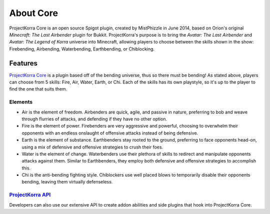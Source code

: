 .. _coreabout:

==========
About Core
==========

ProjectKorra Core is an open source Spigot plugin, created by MistPhizzle
in June 2014, based on Orion's original *Minecraft: The Last
Airbender* plugin for Bukkit. ProjectKorra's purpose is to bring the
*Avatar: The Last Airbender* and *Avatar: The Legend of Korra* universe
into Minecraft, allowing players to choose between the skills shown in
the show: Firebending, Airbending, Waterbending, Earthbending, or Chiblocking.

Features
========

`ProjectKorra Core`_ is a plugin based off of the bending universe, thus
so there must be bending! As stated above, players can choose from 5 skills:
Fire, Air, Water, Earth, or Chi. Each of the skills has its own playstyle, so it's up to the player to find the
one that suits them.

Elements
--------

-  Air is the element of freedom. Airbenders are quick, agile, and
   passive in nature, preferring to bob and weave through flurries of
   attacks, and defending if they have no other option.

-  Fire is the element of power. Firebenders are very aggressive and
   powerful, choosing to overwhelm their opponents with an endless
   onslaught of offensive attacks instead of being defensive.

-  Earth is the element of substance. Earthbenders stay rooted to the
   ground, preferring to face opponents head-on, using a mix of
   defensive and offensive strategies to crush their foes.

-  Water is the element of change. Waterbenders use their plethora of
   skills to redirect and manipulate opponents attacks against them.
   Similar to Earthbenders, they employ both defensive and offensive
   strategies to accomplish this.

-  Chi is the anti-bending fighting style. Chiblockers use well placed blows to 
   temporarily disable their opponents bending, leaving them virtually defenseless.

`ProjectKorra API`_
-------------------

Developers can also use our extensive API to create addon abilities and side
plugins that hook into ProjectKorra Core.


.. _ProjectKorra Core: https://github.com/ProjectKorra/ProjectKorra/wiki/ProjectKorra-Core
.. _ProjectKorra API: http://projectkorra.com/docs/

